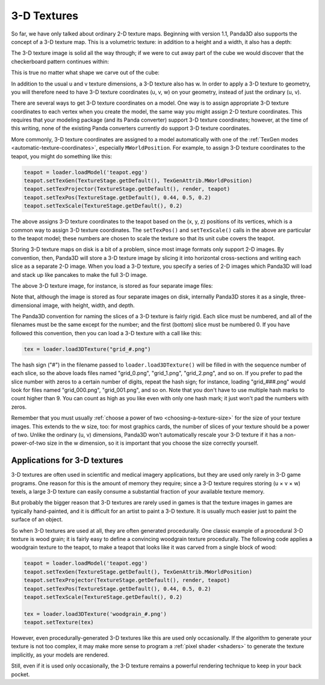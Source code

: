 .. _3d-textures:

3-D Textures
============

So far, we have only talked about ordinary 2-D texture maps. Beginning with
version 1.1, Panda3D also supports the concept of a 3-D texture map. This is a
volumetric texture: in addition to a height and a width, it also has a depth:

|A sample 3-D texture.|

The 3-D texture image is solid all the way through; if we were to cut away part
of the cube we would discover that the checkerboard pattern continues within:

|A sample 3-D texture on a sphere.|

This is true no matter what shape we carve out of the cube:

|A sample 3-D texture on a teapot.|

In addition to the usual u and v texture dimensions, a 3-D texture also has w.
In order to apply a 3-D texture to geometry, you will therefore need to have 3-D
texture coordinates (u, v, w) on your geometry, instead of just the ordinary (u,
v).

There are several ways to get 3-D texture coordinates on a model. One way is to
assign appropriate 3-D texture coordinates to each vertex when you create the
model, the same way you might assign 2-D texture coordinates. This requires that
your modeling package (and its Panda converter) support 3-D texture coordinates;
however, at the time of this writing, none of the existing Panda converters
currently do support 3-D texture coordinates.

More commonly, 3-D texture coordinates are assigned to a model automatically
with one of the :ref:`TexGen modes <automatic-texture-coordinates>`, especially
``MWorldPosition``. For example, to assign 3-D texture coordinates to the
teapot, you might do something like this:

.. code-block:: python

   teapot = loader.loadModel('teapot.egg')
   teapot.setTexGen(TextureStage.getDefault(), TexGenAttrib.MWorldPosition)
   teapot.setTexProjector(TextureStage.getDefault(), render, teapot)
   teapot.setTexPos(TextureStage.getDefault(), 0.44, 0.5, 0.2)
   teapot.setTexScale(TextureStage.getDefault(), 0.2)

The above assigns 3-D texture coordinates to the teapot based on the (x, y, z)
positions of its vertices, which is a common way to assign 3-D texture
coordinates. The ``setTexPos()`` and ``setTexScale()`` calls in the above are
particular to the teapot model; these numbers are chosen to scale the texture so
that its unit cube covers the teapot.

Storing 3-D texture maps on disk is a bit of a problem, since most image formats
only support 2-D images. By convention, then, Panda3D will store a 3-D texture
image by slicing it into horizontal cross-sections and writing each slice as a
separate 2-D image. When you load a 3-D texture, you specify a series of 2-D
images which Panda3D will load and stack up like pancakes to make the full 3-D
image.

The above 3-D texture image, for instance, is stored as four separate image
files:

|The four images that make up the 3-D Texture|

Note that, although the image is stored as four separate images on disk,
internally Panda3D stores it as a single, three-dimensional image, with height,
width, and depth.

The Panda3D convention for naming the slices of a 3-D texture is fairly rigid.
Each slice must be numbered, and all of the filenames must be the same except
for the number; and the first (bottom) slice must be numbered 0. If you have
followed this convention, then you can load a 3-D texture with a call like this:

.. code-block:: python

   tex = loader.load3DTexture("grid_#.png")

The hash sign ("#") in the filename passed to ``loader.load3DTexture()`` will be
filled in with the sequence number of each slice, so the above loads files named
"grid_0.png", "grid_1.png", "grid_2.png", and so on. If you prefer to pad the
slice number with zeros to a certain number of digits, repeat the hash sign; for
instance, loading "grid_###.png" would look for files named "grid_000.png",
"grid_001.png", and so on. Note that you don't have to use multiple hash marks
to count higher than 9. You can count as high as you like even with only one
hash mark; it just won't pad the numbers with zeros.

Remember that you must usually
:ref:`choose a power of two <choosing-a-texture-size>` for the size of your
texture images. This extends to the w size, too: for most graphics cards, the
number of slices of your texture should be a power of two. Unlike the ordinary
(u, v) dimensions, Panda3D won't automatically rescale your 3-D texture if it
has a non-power-of-two size in the w dimension, so it is important that you
choose the size correctly yourself.

Applications for 3-D textures
-----------------------------

3-D textures are often used in scientific and medical imagery applications, but
they are used only rarely in 3-D game programs. One reason for this is the
amount of memory they require; since a 3-D texture requires storing (u × v × w)
texels, a large 3-D texture can easily consume a substantial fraction of your
available texture memory.

But probably the bigger reason that 3-D textures are rarely used in games is
that the texture images in games are typically hand-painted, and it is difficult
for an artist to paint a 3-D texture. It is usually much easier just to paint
the surface of an object.

So when 3-D textures are used at all, they are often generated procedurally. One
classic example of a procedural 3-D texture is wood grain; it is fairly easy to
define a convincing woodgrain texture procedurally. The following code applies a
woodgrain texture to the teapot, to make a teapot that looks like it was carved
from a single block of wood:

.. code-block:: python

   teapot = loader.loadModel('teapot.egg')
   teapot.setTexGen(TextureStage.getDefault(), TexGenAttrib.MWorldPosition)
   teapot.setTexProjector(TextureStage.getDefault(), render, teapot)
   teapot.setTexPos(TextureStage.getDefault(), 0.44, 0.5, 0.2)
   teapot.setTexScale(TextureStage.getDefault(), 0.2)

   tex = loader.load3DTexture('woodgrain_#.png')
   teapot.setTexture(tex)

|A wooden teapot.|

However, even procedurally-generated 3-D textures like this are used only
occasionally. If the algorithm to generate your texture is not too complex, it
may make more sense to program a :ref:`pixel shader <shaders>` to generate the
texture implicitly, as your models are rendered.

Still, even if it is used only occasionally, the 3-D texture remains a powerful
rendering technique to keep in your back pocket.

.. |A sample 3-D texture.| image:: 3dtexture-cube.png
.. |A sample 3-D texture on a sphere.| image:: 3dtexture-sphere.png
.. |A sample 3-D texture on a teapot.| image:: 3dtexture-teapot.png
.. |The four images that make up the 3-D Texture| image:: 3dtexture-levels-0.png
.. |A wooden teapot.| image:: wooden-teapot.jpg
